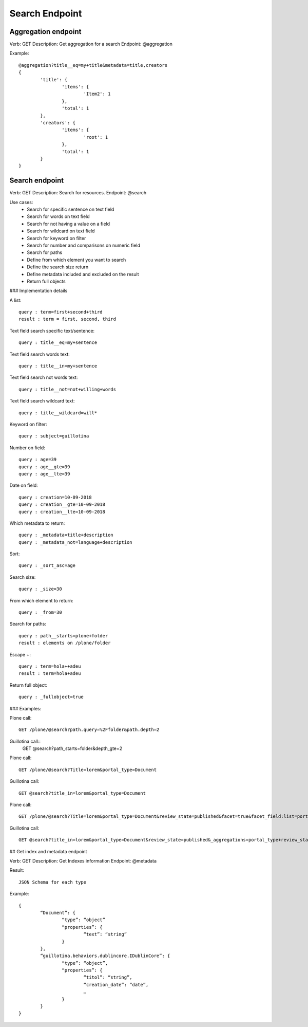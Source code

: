 Search Endpoint
===============

Aggregation endpoint
--------------------

Verb: GET
Description: Get aggregation for a search
Endpoint: @aggregation

Example::

	@aggregation?title__eq=my+title&metadata=title,creators
	{
		'title': {
			'items': {
				'Item2': 1
			},
			'total': 1
		},
		'creators': {
			'items': {
				'root': 1
			},
			'total': 1
		}
	}


Search endpoint
---------------

Verb: GET
Description: Search for resources.
Endpoint: @search

Use cases:
  - Search for specific sentence on text field
  - Search for words on text field
  - Search for not having a value on a field
  - Search for wildcard on text field
  - Search for keyword on filter
  - Search for number and comparisons on numeric field
  - Search for paths

  - Define from which element you want to search
  - Define the search size return
  - Define metadata included and excluded on the result
  - Return full objects

### Implementation details

A list::

	query : term=first+second+third
	result : term = first, second, third

Text field search specific text/sentence::

	query : title__eq=my+sentence

Text field search words text::

	query : title__in=my+sentence

Text field search not words text::

	query : title__not=not+willing+words

Text field search wildcard text::

	query : title__wildcard=will*

Keyword on filter::

	query : subject=guillotina

Number on field::

	query : age=39
	query : age__gte=39
	query : age__lte=39

Date on field::

	query : creation=10-09-2018
	query : creation__gte=10-09-2018
	query : creation__lte=10-09-2018

Which metadata to return::

	query : _metadata=title+description
	query : _metadata_not=language+description

Sort::

	query : _sort_asc=age

Search size::

	query : _size=30

From which element to return::

	query : _from=30

Search for paths::

	query : path__starts=plone+folder
	result : elements on /plone/folder

Escape +::

	query : term=hola++adeu
	result : term=hola+adeu

Return full object::

	query : _fullobject=true


### Examples:

Plone call::

	GET /plone/@search?path.query=%2Ffolder&path.depth=2

Guillotina call::
	GET @search?path_starts=folder&depth_gte=2

Plone call::

	GET /plone/@search?Title=lorem&portal_type=Document

Guillotina call::
	
	GET @search?title_in=lorem&portal_type=Document

Plone call::

	GET /plone/@search?Title=lorem&portal_type=Document&review_state=published&facet=true&facet_field:list=portal_type&facet_field:list=review_state

Guillotina call::

	GET @search?title_in=lorem&portal_type=Document&review_state=published&_aggregations=portal_type+review_state


## Get index and metadata endpoint

Verb: GET
Description: Get Indexes information
Endpoint: @metadata

Result::

	JSON Schema for each type

Example::

	{
		“Document”: {
			“type”: “object”
			“properties”: {
				“text”: “string”
			}
		},
		“guillotina.behaviors.dublincore.IDublinCore”: {
			“type”: “object”,
			“properties”: {
				“titol”: “string”,
				“creation_date”: “date”,
				…
			}
		}
	}
